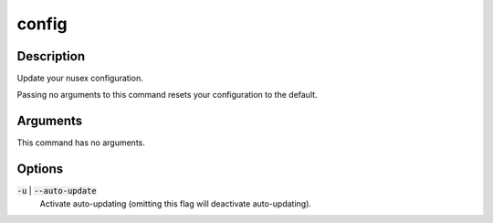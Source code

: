 config
######

Description
===========

Update your nusex configuration.

Passing no arguments to this command resets your configuration to the default.

Arguments
=========

This command has no arguments.

Options
=======

:code:`-u` | :code:`--auto-update`
    Activate auto-updating (omitting this flag will deactivate auto-updating).

